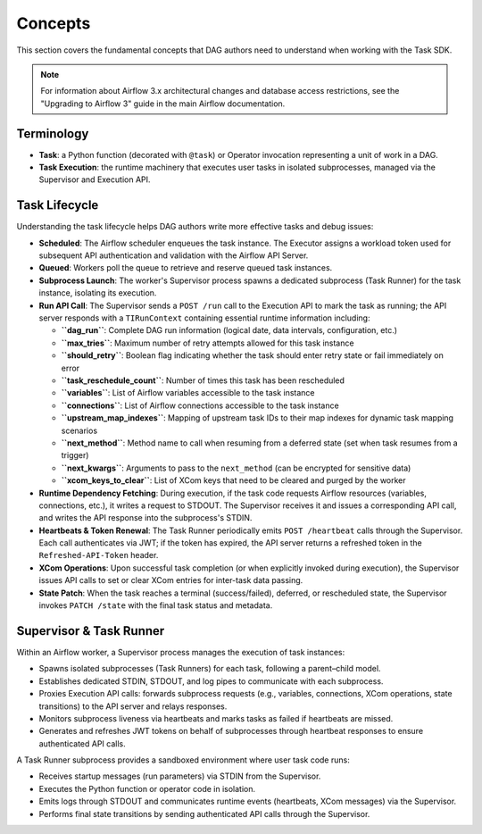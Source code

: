 .. Licensed to the Apache Software Foundation (ASF) under one
   or more contributor license agreements.  See the NOTICE file
   distributed with this work for additional information
   regarding copyright ownership.  The ASF licenses this file
   to you under the Apache License, Version 2.0 (the
   "License"); you may not use this file except in compliance
   with the License.  You may obtain a copy of the License at

..   http://www.apache.org/licenses/LICENSE-2.0

.. Unless required by applicable law or agreed to in writing,
   software distributed under the License is distributed on an
   "AS IS" BASIS, WITHOUT WARRANTIES OR CONDITIONS OF ANY
   KIND, either express or implied.  See the License for the
   specific language governing permissions and limitations
   under the License.

Concepts
========

This section covers the fundamental concepts that DAG authors need to understand when working with the Task SDK.

.. note::

    For information about Airflow 3.x architectural changes and database access restrictions, see the "Upgrading to Airflow 3" guide in the main Airflow documentation.

Terminology
-----------
- **Task**: a Python function (decorated with ``@task``) or Operator invocation representing a unit of work in a DAG.
- **Task Execution**: the runtime machinery that executes user tasks in isolated subprocesses, managed via the Supervisor and Execution API.

Task Lifecycle
--------------

Understanding the task lifecycle helps DAG authors write more effective tasks and debug issues:

- **Scheduled**: The Airflow scheduler enqueues the task instance. The Executor assigns a workload token used for subsequent API authentication and validation with the Airflow API Server.
- **Queued**: Workers poll the queue to retrieve and reserve queued task instances.
- **Subprocess Launch**: The worker's Supervisor process spawns a dedicated subprocess (Task Runner) for the task instance, isolating its execution.
- **Run API Call**: The Supervisor sends a ``POST /run`` call to the Execution API to mark the task as running; the API server responds with a ``TIRunContext`` containing essential runtime information including:

  - **``dag_run``**: Complete DAG run information (logical date, data intervals, configuration, etc.)
  - **``max_tries``**: Maximum number of retry attempts allowed for this task instance
  - **``should_retry``**: Boolean flag indicating whether the task should enter retry state or fail immediately on error
  - **``task_reschedule_count``**: Number of times this task has been rescheduled
  - **``variables``**: List of Airflow variables accessible to the task instance
  - **``connections``**: List of Airflow connections accessible to the task instance
  - **``upstream_map_indexes``**: Mapping of upstream task IDs to their map indexes for dynamic task mapping scenarios
  - **``next_method``**: Method name to call when resuming from a deferred state (set when task resumes from a trigger)
  - **``next_kwargs``**: Arguments to pass to the ``next_method`` (can be encrypted for sensitive data)
  - **``xcom_keys_to_clear``**: List of XCom keys that need to be cleared and purged by the worker
- **Runtime Dependency Fetching**: During execution, if the task code requests Airflow resources (variables, connections, etc.), it writes a request to STDOUT. The Supervisor receives it and issues a corresponding API call, and writes the API response into the subprocess's STDIN.
- **Heartbeats & Token Renewal**: The Task Runner periodically emits ``POST /heartbeat`` calls through the Supervisor. Each call authenticates via JWT; if the token has expired, the API server returns a refreshed token in the ``Refreshed-API-Token`` header.
- **XCom Operations**: Upon successful task completion (or when explicitly invoked during execution), the Supervisor issues API calls to set or clear XCom entries for inter-task data passing.
- **State Patch**: When the task reaches a terminal (success/failed), deferred, or rescheduled state, the Supervisor invokes ``PATCH /state`` with the final task status and metadata.

Supervisor & Task Runner
------------------------

Within an Airflow worker, a Supervisor process manages the execution of task instances:

- Spawns isolated subprocesses (Task Runners) for each task, following a parent–child model.
- Establishes dedicated STDIN, STDOUT, and log pipes to communicate with each subprocess.
- Proxies Execution API calls: forwards subprocess requests (e.g., variables, connections, XCom operations, state transitions) to the API server and relays responses.
- Monitors subprocess liveness via heartbeats and marks tasks as failed if heartbeats are missed.
- Generates and refreshes JWT tokens on behalf of subprocesses through heartbeat responses to ensure authenticated API calls.

A Task Runner subprocess provides a sandboxed environment where user task code runs:

- Receives startup messages (run parameters) via STDIN from the Supervisor.
- Executes the Python function or operator code in isolation.
- Emits logs through STDOUT and communicates runtime events (heartbeats, XCom messages) via the Supervisor.
- Performs final state transitions by sending authenticated API calls through the Supervisor.
